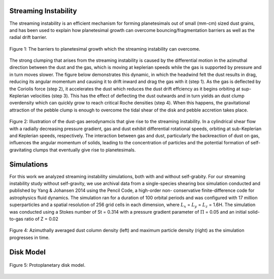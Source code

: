 .. _Streaming_Instability:

Streaming Instability
===========

The streaming instability is an efficient mechanism for forming planetesimals out of small (mm-cm) sized dust grains, and has been used to explain how planetesimal growth can overcome bouncing/fragmentation barriers as well as the radial drift barrier.

.. figure:: _static/barriers.png
    :align: center
    :class: with-shadow with-border
    :width: 1200px

    Figure 1: The barriers to planetesimal growth which the streaming instability can overcome.

The strong clumping that arises from the streaming instability is caused by the differential motion in the azimuthal direction between the dust and the gas, which is moving at keplerian speeds while the gas is supported by pressure and in turn moves slower. The figure below demonstrates this dynamic, in which the headwind felt the dust results in drag, reducing its angular momentum and causing it to drift inward and drag the gas with it (step 1). As the gas is deflected by the Coriolis force (step 2), it accelerates the dust which reduces the dust drift effciency as it begins orbiting at sup-Keplerian velocities (step 3). This has the effect of deflecting the dust outwards and in turn yields an dust clump overdensity which can quickly grow to reach critical Roche densities (step 4). When this happens, the gravitational attraction of the pebble clump is enough to overcome the tidal shear of the disk and pebble accretion takes place.


.. figure:: _static/streaming_instability_schematic.png
    :align: center
    :class: with-shadow with-border
    :width: 1200px

    Figure 2: Illustration of the dust-gas aerodynamcis that give rise to the streaming instability. In a cylindrical shear flow with a radially decreasing pressure gradient, gas and dust exhibit differential rotational speeds, orbiting at sub-Keplerian and Keplerian speeds, respectively. The interaction between gas and dust, particularly the backreaction of dust on gas, influences the angular momentum of solids, leading to the concentration of particles and the potential formation of self-gravitating clumps that eventually give rise to planetesimals.



Simulations
===========

For this work we analyzed streaming instability simulations, both with and without self-grabity. For our streaming instability study without self-gravity, we use archival data from a single-species shearing box simulation conducted and published by Yang & Johansen 2014 using the Pencil Code, a high-order non- conservative finite-difference code for astrophysics fluid dynamics. The simulation ran for a duration of 100 orbital periods and was configured with 17 million superparticles and a spatial resolution of 256 grid cells in each dimension, where :math:`L_x` = :math:`L_y` = :math:`L_z` = 1.6H. The simulation was conducted using a Stokes number of St = 0.314 with a pressure gradient parameter of :math:`\Pi` = 0.05 and an initial solid-to-gas ratio of Z = 0.02


.. only:: html

   .. figure:: _static/sim_without_sg.gif

      Figure 3: Streaming instability simulation without self-gravity.

.. figure:: _static/si_simulation_no_sg.png
    :align: center
    :class: with-shadow with-border
    :width: 1200px

    Figure 4: Azimuthally averaged dust column density (left) and maximum particle density (right) as the simulation progresses in time.

Disk Model 
===========


.. figure:: _static/NewDisk_Model_.png
    :align: center
    :class: with-shadow with-border
    :width: 1200px

    Figure 5: Protoplanetary disk model.

